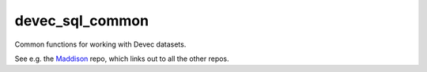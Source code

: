 devec_sql_common
----------------

Common functions for working with Devec datasets.

See e.g. the Maddison_ repo, which links out to all the other repos.

.. _Maddison: https://github.com/riceissa/maddison-project-data
